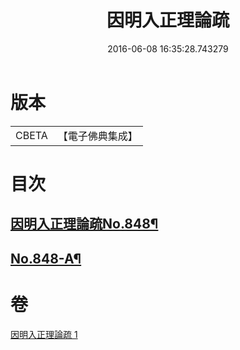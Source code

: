 #+TITLE: 因明入正理論疏 
#+DATE: 2016-06-08 16:35:28.743279

* 版本
 |     CBETA|【電子佛典集成】|

* 目次
** [[file:KR6o0021_001.txt::001-0680b1][因明入正理論疏No.848¶]]
** [[file:KR6o0021_001.txt::001-0694b16][No.848-A¶]]

* 卷
[[file:KR6o0021_001.txt][因明入正理論疏 1]]

